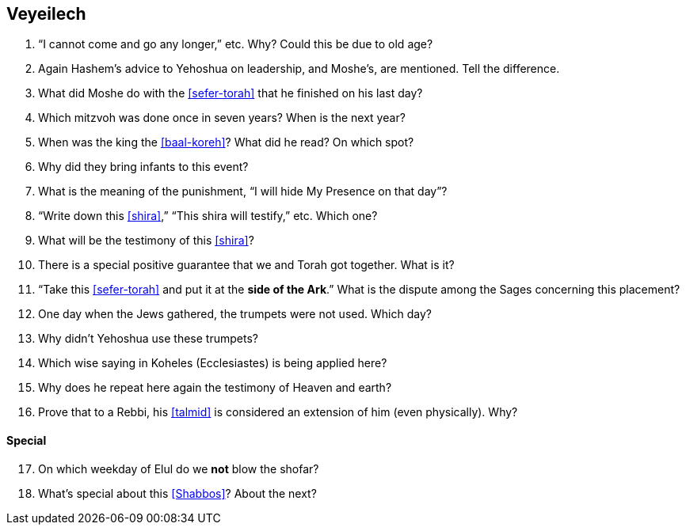 [#veyeilech]
== Veyeilech

. “I cannot come and go any longer,” etc. Why? Could this be due to old age?

. Again Hashem’s advice to Yehoshua on leadership, and Moshe’s, are mentioned. Tell the difference.

. What did Moshe do with the <<sefer-torah>> that he finished on his last day?

. Which mitzvoh was done once in seven years? When is the next year?

. When was the king the <<baal-koreh>>? What did he read? On which spot?

. Why did they bring infants to this event?

. What is the meaning of the punishment, “I will hide My Presence on that day”?

. “Write down this <<shira>>,” “This shira will testify,” etc. Which one?

. What will be the testimony of this <<shira>>?

. There is a special positive guarantee that we and Torah got together. What is it?

. “Take this <<sefer-torah>> and put it at the *side of the Ark*.” What is the dispute among the Sages concerning this placement?

. One day when the Jews gathered, the trumpets were not used. Which day?

. Why didn’t Yehoshua use these trumpets?

. Which wise saying in Koheles (Ecclesiastes) is being applied here?

. Why does he repeat here again the testimony of Heaven and earth?

. Prove that to a Rebbi, his <<talmid>> is considered an extension of him (even physically). Why?

[discrete]
==== Special
[start=17]
. On which weekday of Elul do we *not* blow the shofar?

. What’s special about this <<Shabbos>>? About the next?

